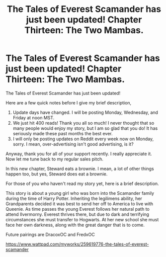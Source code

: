 #+TITLE: The Tales of Everest Scamander has just been updated! Chapter Thirteen: The Two Mambas.

* The Tales of Everest Scamander has just been updated! Chapter Thirteen: The Two Mambas.
:PROPERTIES:
:Author: JaneyBraunstein
:Score: 0
:DateUnix: 1618837088.0
:DateShort: 2021-Apr-19
:FlairText: Self-Promotion
:END:
The Tales of Everest Scamander has just been updated!

Here are a few quick notes before I give my brief description,

1. Update days have changed. I will be posting Monday, Wednesday, and Friday at noon MST.
2. We just hit 400 reads! Thank you all so much! I never thought that so many people would enjoy my story, but I am so glad that you do! It has seriously made these past months the best ever.
3. I will only be posting updates on Reddit every week now on Monday, sorry. I mean, over-advertising isn't good advertising, is it?

Anyway, thank you for all of your support recently. I really appreciate it. Now let me tune back to my regular sales pitch.

In this new chapter, Steward eats a brownie. I mean, a lot of other things happen too, but yes, Steward does eat a brownie.

For those of you who haven't read my story yet, here is a brief description.

This story is about a young girl who was born into the Scamander family during the time of Harry Potter. Inheriting the legilimens ability, her Grandparents decided it was best to send her off to America to live with Queenie. As time passes the young Everest follows her natural path to attend Ilvermorny. Everest thrives there, but due to dark and terrifying circumstances she must transfer to Hogwarts. At her new school she must face her own darkness, along with the great danger that is to come.

Future pairings are DracoxOC and FredxOC

[[https://www.wattpad.com/myworks/259619776-the-tales-of-everest-scamander]]

